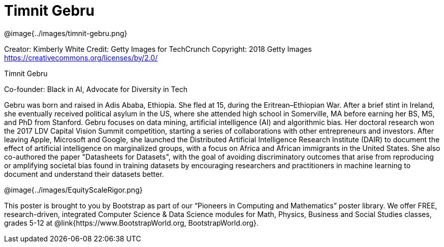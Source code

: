 = Timnit Gebru

++++
<style>
@import url("../../../lib/pioneers.css");
</style>
++++

[.posterImage]
@image{../images/timnit-gebru.png}

[.credit]
Creator: Kimberly White Credit: Getty Images for TechCrunch Copyright: 2018 Getty Images https://creativecommons.org/licenses/by/2.0/

[.name]
Timnit Gebru

[.title]
Co-founder: Black in AI, Advocate for Diversity in Tech

[.text]
Gebru was born and raised in Adis Ababa, Ethiopia. She fled at 15, during the Eritrean–Ethiopian War. After a brief stint in Ireland, she eventually received political asylum in the US, where she attended high school in Somerville, MA before earning her BS, MS, and PhD from Stanford. Gebru focuses on data mining, artificial intelligence (AI) and algorithmic bias. Her doctoral research won the 2017 LDV Capital Vision Summit competition, starting a series of collaborations with other entrepreneurs and investors. After leaving Apple, Microsoft and Google, she launched the Distributed Artificial Intelligence Research Institute (DAIR) to document the effect of artificial intelligence on marginalized groups, with a focus on Africa and African immigrants in the United States. She also co-authored the paper "Datasheets for Datasets", with the goal of avoiding discriminatory outcomes that arise from reproducing or amplifying societal bias found in training datasets by encouraging researchers and practitioners in machine learning to document and understand their datasets better.

[.footer]
--
@image{../images/EquityScaleRigor.png}

This poster is brought to you by Bootstrap as part of our “Pioneers in Computing and Mathematics” poster library. We offer FREE, research-driven, integrated Computer Science & Data Science modules for Math, Physics, Business and Social Studies classes, grades 5-12 at @link{https://www.BootstrapWorld.org, BootstrapWorld.org}.
--
